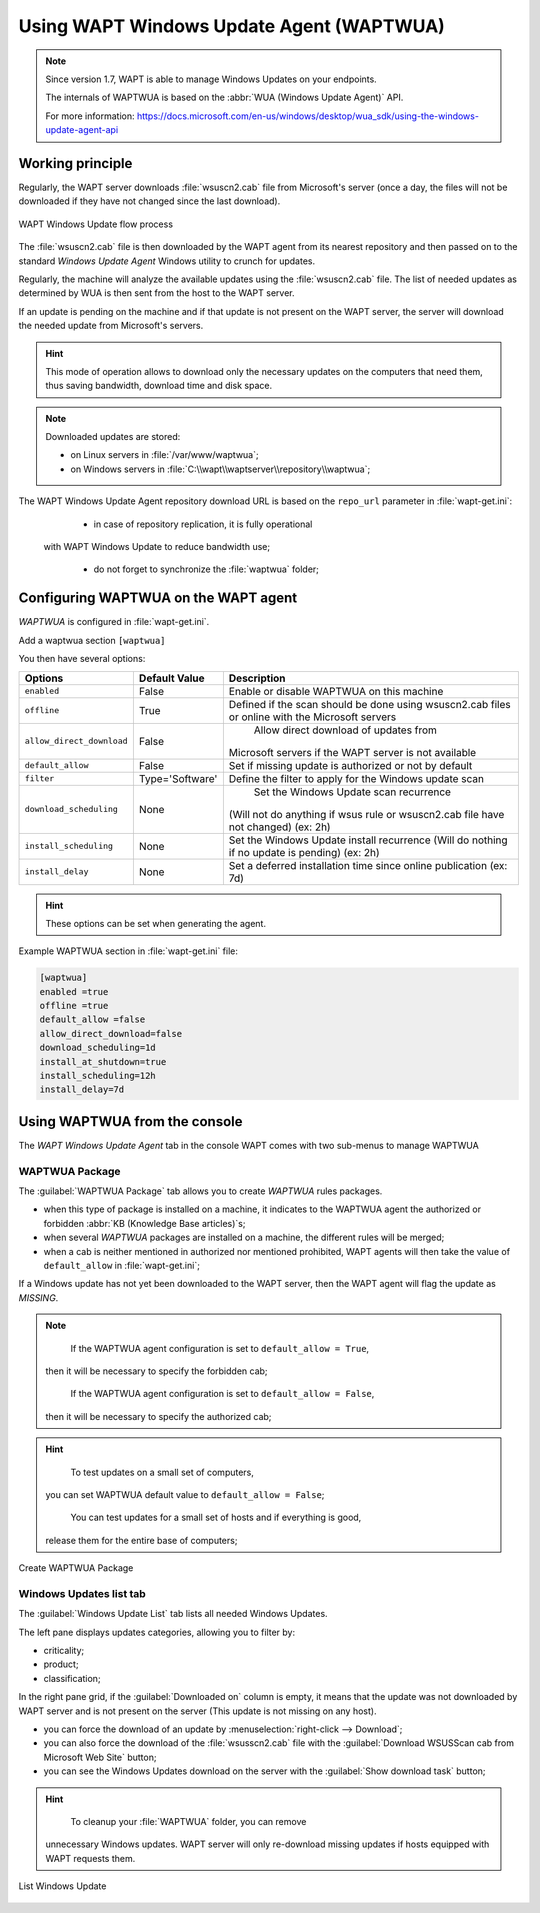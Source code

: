 .. Reminder for header structure :
   Niveau 1 : ====================
   Niveau 2 : --------------------
   Niveau 3 : ++++++++++++++++++++
   Niveau 4 : """"""""""""""""""""
   Niveau 5 : ^^^^^^^^^^^^^^^^^^^^

.. meta::
  :description: Using the WAPT console
  :keywords: WAPT, console, documentation

.. _wapt_wua:

.. versionadded:: 1.7 Enterprise

Using WAPT Windows Update Agent (WAPTWUA)
=========================================

.. note::

	Since version 1.7, WAPT is able to manage Windows Updates on your endpoints.

	The internals of WAPTWUA is based on the :abbr:`WUA (Windows Update Agent)` API.

	For more information: https://docs.microsoft.com/en-us/windows/desktop/wua_sdk/using-the-windows-update-agent-api


Working principle
-----------------

Regularly, the WAPT server downloads :file:`wsuscn2.cab` file
from Microsoft's server (once a day, the files will not be downloaded
if they have not changed since the last download).

.. figure:: wapt-wua-diagramme-windows-update.png
  :align: center
  :alt: WAPT Windows Update flow process

  WAPT Windows Update flow process

The :file:`wsuscn2.cab` file is then downloaded by the WAPT agent
from its nearest repository and then passed on to
the standard *Windows Update Agent* Windows utility to crunch for updates.

Regularly, the machine will analyze the available updates using
the :file:`wsuscn2.cab` file. The list of needed updates as determined by WUA
is then sent from the host to the WAPT server.

If an update is pending on the machine and if that update is not present
on the WAPT server, the server will download the needed update
from Microsoft's servers.

.. hint::

  This mode of operation allows to download only the necessary updates
  on the computers that need them, thus saving bandwidth,
  download time and disk space.

.. note:: Downloaded updates are stored:

  * on Linux servers in :file:`/var/www/waptwua`;
  * on Windows servers in :file:`C:\\wapt\\waptserver\\repository\\waptwua`;

The WAPT Windows Update Agent repository download URL is based
on the ``repo_url`` parameter in :file:`wapt-get.ini`:

	* in case of repository replication, it is fully operational
    with WAPT Windows Update to reduce bandwidth use;

	* do not forget to synchronize the :file:`waptwua` folder;

Configuring WAPTWUA on the WAPT agent
-------------------------------------

*WAPTWUA* is configured in :file:`wapt-get.ini`.

Add a waptwua section ``[waptwua]``

You then have several options:

.. tabularcolumns:: |\X{5}{12}|\X{7}{12}|

========================= =============== =========================================
Options                   Default Value   Description
========================= =============== =========================================
``enabled``               False           Enable or disable WAPTWUA on this machine
``offline``               True            Defined if the scan should be done
                                          using wsuscn2.cab files
                                          or online with the Microsoft servers

``allow_direct_download`` False						Allow direct download of updates from
                                          Microsoft servers if the WAPT server
                                          is not available

``default_allow``         False           Set if missing update is authorized
                                          or not by default

``filter``                Type='Software' Define the filter to apply
                                          for the Windows update scan

``download_scheduling``		None            Set the Windows Update scan recurrence
                                          (Will not do anything if wsus rule
                                          or wsuscn2.cab file have not changed)
                                          (ex: 2h)

``install_scheduling``    None            Set the Windows Update install recurrence
                                          (Will do nothing if no update is pending)
                                          (ex: 2h)

``install_delay``         None            Set a deferred installation time since
                                          online publication (ex: 7d)
========================= =============== =========================================

.. hint::

	These options can be set when generating the agent.

Example WAPTWUA section in :file:`wapt-get.ini` file:

.. code-block:: ini

	[waptwua]
	enabled =true
	offline =true
	default_allow =false
	allow_direct_download=false
	download_scheduling=1d
	install_at_shutdown=true
	install_scheduling=12h
	install_delay=7d

Using WAPTWUA from the console
------------------------------

The *WAPT Windows Update Agent* tab in the console WAPT comes with two sub-menus
to manage WAPTWUA

WAPTWUA Package
+++++++++++++++

The :guilabel:`WAPTWUA Package` tab allows you to create
*WAPTWUA* rules packages.

* when this type of package is installed on a machine, it indicates
  to the WAPTWUA agent the authorized
  or forbidden :abbr:`KB (Knowledge Base articles)`s;

* when several *WAPTWUA* packages are installed on a machine,
  the different rules will be merged;

* when a cab is neither mentioned in authorized nor mentioned prohibited,
  WAPT agents will then take the value of ``default_allow``
  in :file:`wapt-get.ini`;

If a Windows update has not yet been downloaded to the WAPT server,
then the WAPT agent will flag the update as *MISSING*.

.. note::

	If the WAPTWUA agent configuration is set to ``default_allow = True``,
  then it will be necessary to specify the forbidden cab;

	If the WAPTWUA agent configuration is set to ``default_allow = False``,
  then it will be necessary to specify the authorized cab;

.. hint::

	To test updates on a small set of computers,
  you can set WAPTWUA default value to ``default_allow = False``;

	You can test updates for a small set of hosts and if everything is good,
  release them for the entire base of computers;

.. figure:: wapt_console-wua.png
   :align: center
   :alt: Create WAPTWUA Package

   Create WAPTWUA Package

Windows Updates list tab
++++++++++++++++++++++++

The :guilabel:`Windows Update List` tab lists all needed Windows Updates.

The left pane displays updates categories, allowing you to filter by:

* criticality;

* product;

* classification;

In the right pane grid, if the :guilabel:`Downloaded on` column is empty,
it means that the update was not downloaded by WAPT server
and is not present on the server (This update is not missing on any host).

* you can force the download of an update by
  :menuselection:`right-click --> Download`;

* you can also force the download of the :file:`wsusscn2.cab` file with the
  :guilabel:`Download WSUSScan cab from Microsoft Web Site` button;

* you can see the Windows Updates download on the server
  with the :guilabel:`Show download task` button;

.. hint::

	To cleanup your :file:`WAPTWUA` folder, you can remove
  unnecessary Windows updates. WAPT server will only re-download
  missing updates if hosts equipped with WAPT requests them.

.. figure:: wapt-wua-windows-update-list.png
   :align: center
   :alt: List Windows Update

   List Windows Update
